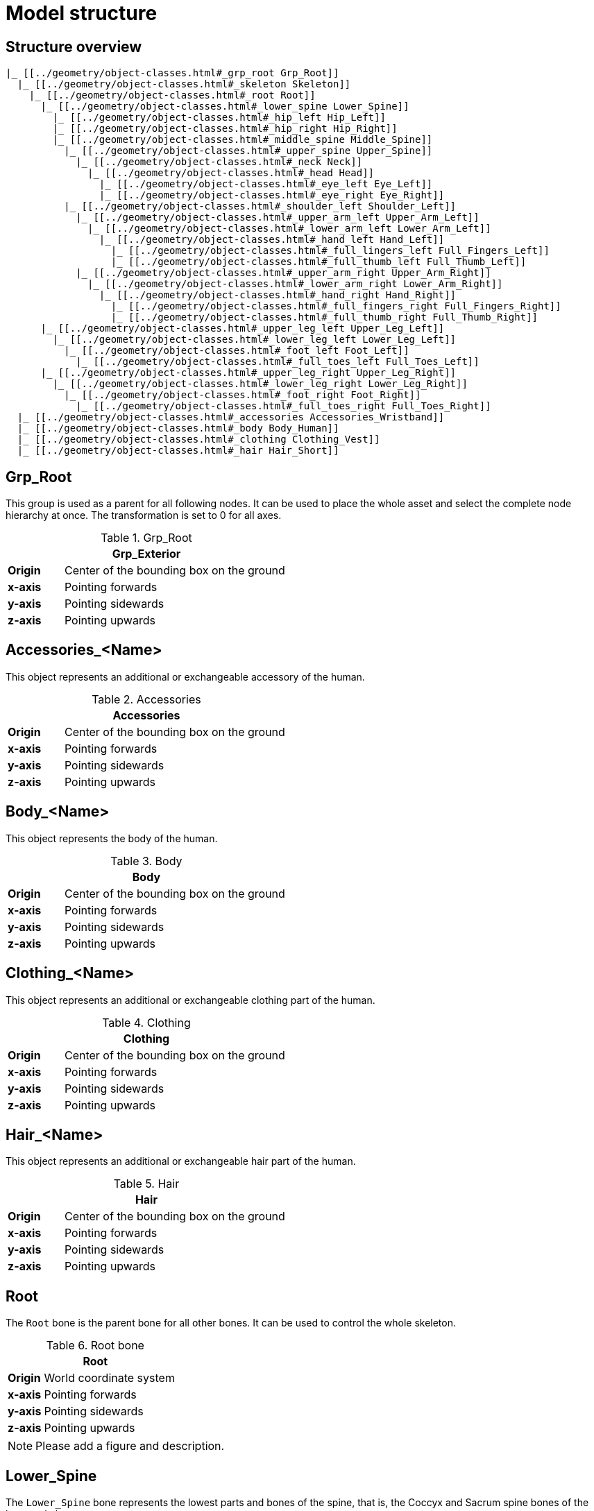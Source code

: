 = Model structure

== Structure overview

----
|_ [[../geometry/object-classes.html#_grp_root Grp_Root]]
  |_ [[../geometry/object-classes.html#_skeleton Skeleton]]
    |_ [[../geometry/object-classes.html#_root Root]]
      |_ [[../geometry/object-classes.html#_lower_spine Lower_Spine]]
        |_ [[../geometry/object-classes.html#_hip_left Hip_Left]]
        |_ [[../geometry/object-classes.html#_hip_right Hip_Right]]
        |_ [[../geometry/object-classes.html#_middle_spine Middle_Spine]]
          |_ [[../geometry/object-classes.html#_upper_spine Upper_Spine]]
            |_ [[../geometry/object-classes.html#_neck Neck]]
              |_ [[../geometry/object-classes.html#_head Head]]
                |_ [[../geometry/object-classes.html#_eye_left Eye_Left]]
                |_ [[../geometry/object-classes.html#_eye_right Eye_Right]]
          |_ [[../geometry/object-classes.html#_shoulder_left Shoulder_Left]]
            |_ [[../geometry/object-classes.html#_upper_arm_left Upper_Arm_Left]]
              |_ [[../geometry/object-classes.html#_lower_arm_left Lower_Arm_Left]]
                |_ [[../geometry/object-classes.html#_hand_left Hand_Left]]
                  |_ [[../geometry/object-classes.html#_full_lingers_left Full_Fingers_Left]]
                  |_ [[../geometry/object-classes.html#_full_thumb_left Full_Thumb_Left]]
            |_ [[../geometry/object-classes.html#_upper_arm_right Upper_Arm_Right]]
              |_ [[../geometry/object-classes.html#_lower_arm_right Lower_Arm_Right]]
                |_ [[../geometry/object-classes.html#_hand_right Hand_Right]]
                  |_ [[../geometry/object-classes.html#_full_fingers_right Full_Fingers_Right]]
                  |_ [[../geometry/object-classes.html#_full_thumb_right Full_Thumb_Right]]
      |_ [[../geometry/object-classes.html#_upper_leg_left Upper_Leg_Left]]
        |_ [[../geometry/object-classes.html#_lower_leg_left Lower_Leg_Left]]
          |_ [[../geometry/object-classes.html#_foot_left Foot_Left]]
            |_ [[../geometry/object-classes.html#_full_toes_left Full_Toes_Left]]
      |_ [[../geometry/object-classes.html#_upper_leg_right Upper_Leg_Right]]
        |_ [[../geometry/object-classes.html#_lower_leg_right Lower_Leg_Right]]
          |_ [[../geometry/object-classes.html#_foot_right Foot_Right]]
            |_ [[../geometry/object-classes.html#_full_toes_right Full_Toes_Right]]
  |_ [[../geometry/object-classes.html#_accessories Accessories_Wristband]]
  |_ [[../geometry/object-classes.html#_body Body_Human]]
  |_ [[../geometry/object-classes.html#_clothing Clothing_Vest]]
  |_ [[../geometry/object-classes.html#_hair Hair_Short]]
----

== Grp_Root 

This group is used as a parent for all following nodes. It can be used to place the whole asset and select the complete node hierarchy at once. The transformation is set to 0 for all axes.

.Grp_Root 
[%header, cols="20, 80"]
|===

2+^| Grp_Exterior

| *Origin*
| Center of the bounding box on the ground

| *x-axis*
| Pointing forwards

| *y-axis*
| Pointing sidewards

| *z-axis*
| Pointing upwards
|===


== Accessories_<Name>

This object represents an additional or exchangeable accessory of the human.

.Accessories 
[%header, cols="20, 80"]
|===

2+^| Accessories

| *Origin*
| Center of the bounding box on the ground

| *x-axis*
| Pointing forwards

| *y-axis*
| Pointing sidewards

| *z-axis*
| Pointing upwards

|===


== Body_<Name>

This object represents the body of the human.

.Body
[%header, cols="20, 80"]
|===

2+^| Body

| *Origin*
| Center of the bounding box on the ground

| *x-axis*
| Pointing forwards

| *y-axis*
| Pointing sidewards

| *z-axis*
| Pointing upwards
|===


== Clothing_<Name>

This object represents an additional or exchangeable clothing part of the human.

.Clothing
[%header, cols="20, 80"]
|===

2+^| Clothing

| *Origin*
| Center of the bounding box on the ground

| *x-axis*
| Pointing forwards

| *y-axis*
| Pointing sidewards

| *z-axis*
| Pointing upwards
|===


== Hair_<Name>

This object represents an additional or exchangeable hair part of the human.

.Hair
[%header, cols="20, 80"]
|===

2+^| Hair

| *Origin*
| Center of the bounding box on the ground

| *x-axis*
| Pointing forwards

| *y-axis*
| Pointing sidewards

| *z-axis*
| Pointing upwards
|===


== Root

The `Root` bone is the parent bone for all other bones. It can be used to control the whole skeleton.

.Root bone
[%header, cols="20, 80"]
|===

2+^| Root

| *Origin*
| World coordinate system

| *x-axis*
| Pointing forwards

| *y-axis*
| Pointing sidewards

| *z-axis*
| Pointing upwards
|===

NOTE: Please add a figure and description.

== Lower_Spine

The `Lower_Spine` bone represents the lowest parts and bones of the spine, that is, the Coccyx and Sacrum spine bones of the human skeleton.

.Lower_Spine bone
[%header, cols="20, 80"]
|===

2+^| Lower_Spine

| *Origin*
| At the height of the Coccyx bone and in the middle of the geometry

| *x-axis*
| Pointing forwards

| *y-axis*
| Pointing upwards

| *z-axis*
| Pointing sidewards
|===

NOTE: Please add a figure and description.

== Middle_Spine

The `Middle_Spine` bone represents the middle parts und bones of the spine, that is, the Lumbar spine bones of the human skeleton.

.Middle_Spine bone
[%header, cols="20, 80"]
|===

2+^| Middle_Spine

| *Origin*
| At the height of the first Lumbar spine bone and in the middle of the geometry

| *x-axis*
| Pointing forwards

| *y-axis*
| Pointing upwards

| *z-axis*
| Pointing sidewards
|===

NOTE: Please add a figure and description.

== Upper_Spine 

The `Upper_Spine` bone represents the upper parts und bones of the spine, that is, the Thoracic spine bones of the human skeleton.

.Upper_Spine bone
[%header, cols="20, 80"]
|===

2+^| Upper_Spine

| *Origin*
| At the height of the lowest Thoracic spine bone and in the middle of the geometry

| *x-axis*
| Pointing forwards

| *y-axis*
| Pointing upwards

| *z-axis*
| Pointing sidewards
|===

NOTE: Please add a figure and description.

== Neck 

The `Neck` bone represents the most upper parts und bones of the spine, that is, the Cervical spine bones of the human skeleton.

.Neck bone
[%header, cols="20, 80"]
|===

2+^| Neck 

| *Origin*
| At the height of the lowest Cervical spine bone and in the middle of the geometry

| *x-axis*
| Pointing forwards

| *y-axis*
| Pointing upwards

| *z-axis*
| Pointing sidewards
|===

NOTE: Please add a figure and description.

== Head

The `Head` bone represents the head, that is, the skull of the human skeleton.

.Head bone
[%header, cols="20, 80"]
|===

2+^| Head

| *Origin*
| At the height of the first Cervical spine bone and in the middle of the geometry

| *x-axis*
| Pointing forwards

| *y-axis*
| Pointing upwards

| *z-axis*
| Pointing sidewards
|===

NOTE: Please add a figure and description.

== Eye_Left

The `Eye_Left` bone represents the left eye of the human body. It is used to calculate the eye level.

.Eye_Left bone
[%header, cols="20, 80"]
|===

2+^| Eye_Left

| *Origin*
| At the middle of the (eyeball) geometry

| *x-axis*
| Pointing forwards

| *y-axis*
| Pointing upwards

| *z-axis*
| Pointing sidewards
|===

NOTE: Please add a figure and description.

== Eye_Right

The `Eye_Right` bone represents the right eye of the human body. It is used to calculate the eye level.

.Eye_Right bone
[%header, cols="20, 80"]
|===

2+^| Eye_Right

| *Origin*
| At the middle of the (eyeball) geometry

| *x-axis*
| Pointing forwards

| *y-axis*
| Pointing upwards

| *z-axis*
| Pointing sidewards
|===

NOTE: Please add a figure and description.

== Shoulder_Left 

The `Shoulder_Left` bone represents the upper part of the left shoulder, that is, the interaction between the clavicle bone and the humerus head of the human skeleton.

.Shoulder_Left bone
[%header, cols="20, 80"]
|===

2+^| Shoulder_Left

| *Origin*
| At the height of the clavicle bone and in the middle of the geometry

| *x-axis*
| Pointing forwards

| *y-axis*
| Pointing upwards

| *z-axis*
| Pointing sidewards
|===

NOTE: Please add a figure and description.

== Upper_Arm_Left

The `Upper_Arm_Left` bone represents the upper part of the left arm, that is, the humerus head of the human skeleton.

.Upper_Arm_Left bone
[%header, cols="20, 80"]
|===

2+^| Upper_Arm_Left

| *Origin*
| At the height of the humerus head and in the middle of the geometry

| *x-axis*
| Pointing forwards

| *y-axis*
| Pointing upwards

| *z-axis*
| Pointing sidewards
|===

NOTE: Please add a figure and description.

== Lower_Arm_Left

The `Lower_Arm_Left` bone represents the lower part of the left arm, that is, the left elbow and Radius and Ulna of the human skeleton.

.Lower_Arm_Left bone
[%header, cols="20, 80"]
|===

2+^| Lower_Arm_Left

| *Origin*
| At the height of the elbow and in the middle of the geometry

| *x-axis*
| Pointing forwards

| *y-axis*
| Pointing upwards

| *z-axis*
| Pointing sidewards
|===

NOTE: Please add a figure and description.

== Hand_Left

The `Hand_Left` bone represents the left hand, that is, the left carpal bones of the human skeleton.

.Hand_Left bone
[%header, cols="20, 80"]
|===

2+^| Hand_Left

| *Origin*
| At the height of the beginning carpal bones and in the middle of the geometry

| *x-axis*
| Pointing forwards

| *y-axis*
| Pointing upwards

| *z-axis*
| Pointing sidewards
|===

NOTE: Please add a figure and description.

== Full_Thumb_Left 

The `Full_Thumb_Left` bone represents the thumb of the left hand, that is, the full thumb of the human skeleton.

.Full_Thumb_Left bone
[%header, cols="20, 80"]
|===

2+^| Full_Thumb_Left

| *Origin*
| At the height of the beginning carpal bones and in the middle of the geometry

| *x-axis*
| Pointing forwards

| *y-axis*
| Pointing upwards

| *z-axis*
| Pointing sidewards
|===

NOTE: Please add a figure and description.

== Full_Fingers_Left

The `Full_Fingers_Left` bone represents all other fingers of the left hand, that is, the full index finger, middle finger, ring finger, and pinkie finger of the human skeleton. The middle finger position and length are used to place the bone correctly.

.Full_Fingers_Left bone
[%header, cols="20, 80"]
|===

2+^| Full_Fingers_Left

| *Origin*
| At the height of the beginning carpal bones and in the middle of the hand geometry

| *x-axis*
| Pointing forwards

| *y-axis*
| Pointing upwards

| *z-axis*
| Pointing sidewards
|===

NOTE: Please add a figure and description.

== Shoulder_Right 

The `Shoulder_Right` bone represents the upper part of the right shoulder, that is, the interaction between the clavicle bone and the humerus head of the human skeleton.

.Shoulder_Right bone
[%header, cols="20, 80"]
|===

2+^| Shoulder_Right

| *Origin*
| At the height of the clavicle bone and in the middle of the geometry

| *x-axis*
| Pointing forwards

| *y-axis*
| Pointing upwards

| *z-axis*
| Pointing sidewards
|===

NOTE: Please add a figure and description.

== Upper_Arm_Right

The `Upper_Arm_Right` bone represents the upper part of the right arm, that is, the humerus head of the human skeleton.

.Upper_Arm_Right bone
[%header, cols="20, 80"]
|===

2+^| Upper_Arm_Right

| *Origin*
| At the height of the humerus head and in the middle of the geometry

| *x-axis*
| Pointing forwards

| *y-axis*
| Pointing upwards

| *z-axis*
| Pointing sidewards
|===

NOTE: Please add a figure and description.

== Lower_Arm_Right

The `Lower_Arm_Right` bone represents the lower part of the right arm, that is, the right elbow and Radius and Ulna of the human skeleton.

.Lower_Arm_Right bone
[%header, cols="20, 80"]
|===

2+^| Lower_Arm_Right

| *Origin*
| At the height of the elbow and in the middle of the geometry

| *x-axis*
| Pointing forwards

| *y-axis*
| Pointing upwards

| *z-axis*
| Pointing sidewards
|===

NOTE: Please add a figure and description.

== Hand_Right

The `Hand_Right` bone represents the right hand, that is, the right carpal bones of the human skeleton.

.Hand_Right bone
[%header, cols="20, 80"]
|===

2+^| Hand_Right

| *Origin*
| At the height of the beginning carpal bones and in the middle of the geometry

| *x-axis*
| Pointing forwards

| *y-axis*
| Pointing upwards

| *z-axis*
| Pointing sidewards
|===

NOTE: Please add a figure and description.

== Full_Thumb_Right

The `Full_Thumb_Right` bone represents the thumb of the right hand, that is, the full thumb of the human skeleton.

.Full_Thumb_Right bone
[%header, cols="20, 80"]
|===

2+^| Full_Thumb_Right

| *Origin*
| At the height of the beginning carpal bones and in the middle of the geometry

| *x-axis*
| Pointing forwards

| *y-axis*
| Pointing upwards

| *z-axis*
| Pointing sidewards
|===

NOTE: Please add a figure and description.

== Full_Fingers_Right

The `Full_Fingers_Right` bone represents all other fingers of the right hand, that is, the full index finger, middle finger, ring finger, and pinkie finger. The middle finger position and length are used to place the bone correctly.

.Full_Fingers_Right bone
[%header, cols="20, 80"]
|===

2+^| Full_Fingers_Right

| *Origin*
| At the height of the beginning carpal bones and in the middle of the hand geometry

| *x-axis*
| Pointing forwards

| *y-axis*
| Pointing upwards

| *z-axis*
| Pointing sidewards
|===

NOTE: Please add a figure and description.

== Upper_Leg_Left

The `Upper_Leg_Left` bone represents the upper part of the left leg, that is, the thigh of the human skeleton. It controls the hip joint.

.Upper_Leg_Left bone
[%header, cols="20, 80"]
|===

2+^| Upper_Leg_Left

| *Origin*
| At the height of the hip joint and in the middle of the geometry

| *x-axis*
| Pointing forwards

| *y-axis*
| Pointing sidewards

| *z-axis*
| Pointing upwards
|===

NOTE: Please add a figure and description.

== Lower_Leg_Left

The `Lower_Leg_Left` bone represents the lower part of the left leg, that is, the Tibula and Fibula of the human skeleton. It controls the knee.
.Lower_Leg_Left bone
[%header, cols="20, 80"]
|===

2+^| Lower_Leg_Left

| *Origin*
| At the height of the knee and in the middle of the geometry

| *x-axis*
| Pointing forwards

| *y-axis*
| Pointing sidewards

| *z-axis*
| Pointing upwards
|===

NOTE: Please add a figure and description.

== Foot_Left 

The `Foot_Left` bone represents the left foot of the human skeleton without the toes. It controls the ankle.

.Foot_Left bone
[%header, cols="20, 80"]
|===

2+^| Foot_Left

| *Origin*
| At the height of the ankle and in the middle of the geometry

| *x-axis*
| Pointing forwards

| *y-axis*
| Pointing sidewards

| *z-axis*
| Pointing upwards
|===

NOTE: Please add a figure and description.

== Full_Toes_Left 

The `Full_Toes_Left` bone represents all toes of the left foot of the human skeleton.

.Full_Toes_Left bone
[%header, cols="20, 80"]
|===

2+^| Full_Toes_Left 

| *Origin*
| At the height of the phalanges and in the middle of the geometry

| *x-axis*
| Pointing upwards

| *y-axis*
| Pointing forewards

| *z-axis*
| Pointing sidewards
|===

NOTE: Please add a figure and description.

== Upper_Leg_Right

The `Upper_Leg_Right` bone represents the upper part of the right leg, that is, the thigh of the human skeleton. It controls the hip joint.

.Upper_Leg_Right bone
[%header, cols="20, 80"]
|===

2+^| Upper_Leg_Right

| *Origin*
| At the height of the hip joint and in the middle of the geometry

| *x-axis*
| Pointing forwards

| *y-axis*
| Pointing sidewards

| *z-axis*
| Pointing upwards
|===

NOTE: Please add a figure and description.

== Lower_Leg_Right

The `Lower_Leg_Right` bone represents the lower part of the right leg, that is, the Tibula and Fibula of the human skeleton. It controls the knee.

.Lower_Leg_Right bone
[%header, cols="20, 80"]
|===

2+^| Lower_Leg_Right

| *Origin*
| At the height of the knee and in the middle of the geometry

| *x-axis*
| Pointing forwards

| *y-axis*
| Pointing sidewards

| *z-axis*
| Pointing upwards
|===

NOTE: Please add a figure and description.

== Foot_Right

The `Foot_Right` bone represents the right foot of the human skeleton without the toes. It controls the ankle.

.Foot_Right bone
[%header, cols="20, 80"]
|===

2+^| Foot_Right

| *Origin*
| At the height of the ankle and in the middle of the geometry

| *x-axis*
| Pointing forwards

| *y-axis*
| Pointing sidewards

| *z-axis*
| Pointing upwards
|===

NOTE: Please add a figure and description.

== Full_Toes_Right

The `Full_Toes_Right` bone in a human skeleton represents all toes of the right foot of the human skeleton.

.Full_Toes_Right bone
[%header, cols="20, 80"]
|===

2+^| Full_Toes_Right 

| *Origin*
| At the height of the phalanges and in the middle of the geometry

| *x-axis*
| Pointing upwards

| *y-axis*
| Pointing forwards

| *z-axis*
| Pointing sidewards
|===

NOTE: Please add a figure and description.
